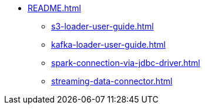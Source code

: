 * xref:README.adoc[]
** xref:s3-loader-user-guide.adoc[]
** xref:kafka-loader-user-guide.adoc[]
** xref:spark-connection-via-jdbc-driver.adoc[]
** xref:streaming-data-connector.adoc[]